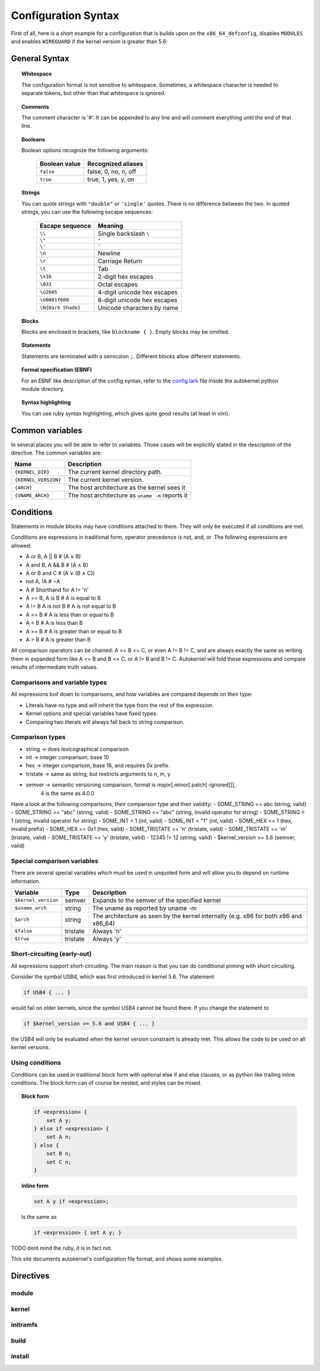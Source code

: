 Configuration Syntax
====================

First of all, here is a short example for a configuration that is builds upon
on the ``x86_64_defconfig``, disables ``MODULES`` and enables ``WIREGUARD`` if the
kernel version is greater than 5.6:

.. code-block:: ruby
    :caption: Short configuration example
    :linenos:

    module base {
        # Begin with the x86_64 defconfig
        merge "{KERNEL_DIR}/arch/x86/configs/x86_64_defconfig";
        # Disable modules
        set MODULES n;
    }

    kernel {
        use base;

        # Enable wireguard on new kernels
        set WIREGUARD y if $kernel_version >= 5.6;
    }

General Syntax
--------------

.. topic:: Whitespace

    The configuration format is not sensitive to whitespace. Sometimes, a whitespace
    character is needed to separate tokens, but other than that whitespace is ignored.

.. topic:: Comments

    The comment character is '#'. It can be appended to any line and will
    comment everything until the end of that line.

.. topic:: Booleans

    Boolean options recognize the following arguments:

        +---------------+------------------------+
        | Boolean value | Recognized aliases     |
        +===============+========================+
        | ``false``     | false, 0, no,  n, off  |
        +---------------+------------------------+
        | ``true``      | true,  1, yes, y, on   |
        +---------------+------------------------+

.. topic:: Strings

    You can quote strings with ``"double"`` or ``'single'`` quotes. There is no difference
    between the two. In quoted strings, you can use the following escape sequences:

        +--------------------+-----------------------------+
        | Escape sequence    | Meaning                     |
        +====================+=============================+
        | ``\\``             | Single backslash ``\``      |
        +--------------------+-----------------------------+
        | ``\"``             | ``"``                       |
        +--------------------+-----------------------------+
        | ``\'``             | ``'``                       |
        +--------------------+-----------------------------+
        | ``\n``             | Newline                     |
        +--------------------+-----------------------------+
        | ``\r``             | Carriage Return             |
        +--------------------+-----------------------------+
        | ``\t``             | Tab                         |
        +--------------------+-----------------------------+
        | ``\x1b``           | 2-digit hex escapes         |
        +--------------------+-----------------------------+
        | ``\033``           | Octal escapes               |
        +--------------------+-----------------------------+
        | ``\u2665``         | 4-digit unicode hex escapes |
        +--------------------+-----------------------------+
        | ``\U0001f608``     | 8-digit unicode hex escapes |
        +--------------------+-----------------------------+
        | ``\N{Dark Shade}`` | Unicode characters by name  |
        +--------------------+-----------------------------+

.. topic:: Blocks

    Blocks are enclosed in brackets, like ``blockname { }``.
    Empty blocks may be omitted.

.. topic:: Statements

    Statements are terminated with a semicolon ``;``.
    Different blocks allow different statements.

.. topic:: Formal specification (EBNF)

    For an EBNF like description of the config syntax, refer to
    the `config.lark <https://github.com/oddlama/autokernel/blob/master/autokernel/config.lark>`_
    file inside the autokernel python module directory.

.. topic:: Syntax highlighting

    You can use ruby syntax highlighting, which gives quite good results (at least in vim).


Common variables
----------------

In several places you will be able to refer to variables.
Those cases will be explicitly stated in the description of the directive.
The common variables are:

+----------------------+--------------------------------------------------+
| Name                 | Description                                      |
+======================+==================================================+
| ``{KERNEL_DIR}``     | The current kernel directory path.               |
+----------------------+--------------------------------------------------+
| ``{KERNEL_VERSION}`` | The current kernel version.                      |
+----------------------+--------------------------------------------------+
| ``{ARCH}``           | The host architecture as the kernel sees it      |
+----------------------+--------------------------------------------------+
| ``{UNAME_ARCH}``     | The host architecture as ``uname -m`` reports it |
+----------------------+--------------------------------------------------+

Conditions
----------

Statements in module blocks may have conditions attached to them. They will
only be executed if all conditions are met.

Conditions are expressions in traditional form, operator precedence is
not, and, or. The following expressions are allowed:

- A or  B, A || B    # (A ∨ B)
- A and B, A && B    # (A ∧ B)
- A or B and C       # (A ∨ (B ∧ C))
- not A, !A          # ¬A
- A                  # Shorthand for A != 'n'
- A == B, A is B     # A is     equal to B
- A != B  A is not B # A is not equal to B
- A <= B             # A is less    than or equal to B
- A <  B             # A is less    than             B
- A >= B             # A is greater than or equal to B
- A >  B             # A is greater than             B

All comparison operators can be chained: A <= B <= C, or even A != B != C, and are
always exactly the same as writing them in expanded form like A <= B and B <= C,
or A != B and B != C. Autokernel will fold these expressions and compare results of
intermediate truth values.

Comparisons and variable types
^^^^^^^^^^^^^^^^^^^^^^^^^^^^^^

All expressions boil down to comparisons, and how variables are compared depends
on their type:

- Literals have no type and will inherit the type from the rest of the expression.
- Kernel options and special variables have fixed types.
- Comparing two literals will always fall back to string comparison.

Comparison types
^^^^^^^^^^^^^^^^

- string   → does lexicographical comparison
- int      → integer comparison, base 10
- hex      → integer comparison, base 16, and requires 0x prefix.
- tristate → same as string, but restricts arguments to n, m, y
- semver   → semantic versioning comparison, format is major[.minor[.patch[-ignored]]],
             4 is the same as 4.0.0

Have a look at the following comparisons, their comparison type and their validity:
- SOME_STRING     == abc   (string, valid)
- SOME_STRING     == "abc" (string, valid)
- SOME_STRING     <= "abc" (string, invalid operator for string)
- SOME_STRING     <   1    (string, invalid operator for string)
- SOME_INT        <   1    (int, valid)
- SOME_INT        <  "1"   (int, valid)
- SOME_HEX        <=  1    (hex, invalid prefix)
- SOME_HEX        ==  0x1  (hex, valid)
- SOME_TRISTATE   == 'n'   (tristate, valid)
- SOME_TRISTATE   == 'm'   (tristate, valid)
- SOME_TRISTATE   == 'y'   (tristate, valid)
- 12345           !=  12   (string, valid)
- $kernel_version >=  5.6  (semver, valid)


Special comparison variables
^^^^^^^^^^^^^^^^^^^^^^^^^^^^

There are several special variables which must be used in unquoted form
and will allow you to depend on runtime information.

+---------------------+----------+--------------------------------------------------------------------------------------+
| Variable            | Type     | Description                                                                          |
+=====================+==========+======================================================================================+
| ``$kernel_version`` | semver   | Expands to the semver of the specified kernel                                        |
+---------------------+----------+--------------------------------------------------------------------------------------+
| ``$uname_arch``     | string   | The uname as reported by uname -m                                                    |
+---------------------+----------+--------------------------------------------------------------------------------------+
| ``$arch``           | string   | The architecture as seen by the kernel internally (e.g. x86 for both x86 and x86_64) |
+---------------------+----------+--------------------------------------------------------------------------------------+
| ``$false``          | tristate | Always 'n'                                                                           |
+---------------------+----------+--------------------------------------------------------------------------------------+
| ``$true``           | tristate | Always 'y'                                                                           |
+---------------------+----------+--------------------------------------------------------------------------------------+


Short-circuiting (early-out)
^^^^^^^^^^^^^^^^^^^^^^^^^^^^

All expressions support short-circuiting. The main reason is that you can do conditional
pinning with short circuiting.

Consider the symbol USB4, which was first introduced in kernel 5.6. The statement

.. code-block:: ruby

    if USB4 { ... }

would fail on older kernels, since the symbol USB4 cannot be found there.
If you change the statement to

.. code-block:: ruby

    if $kernel_version >= 5.6 and USB4 { ... }

the USB4 will only be evaluated when the kernel version constraint is already met.
This allows the code to be used on all kernel versions.

Using conditions
^^^^^^^^^^^^^^^^

Conditions can be used in traditional block form with optional else if and else clauses,
or as python like trailing inline conditions. The block form can of course be nested, and
styles can be mixed.

.. topic:: Block form

    .. code-block:: ruby

        if <expression> {
            set A y;
        } else if <expression> {
            set A n;
        } else {
            set B n;
            set C n;
        }

.. topic:: Inline form

    .. code-block:: ruby

        set A y if <expression>;

    Is the same as

    .. code-block:: ruby

        if <expression> { set A y; }

TODO dont mind the ruby, it is in fact not.

This site documents autokernel's configuration file format, and shows some examples.

Directives
----------

.. _directive-module-set:
.. _directive-module-set-try:
.. _directive-module-merge:
.. _directive-module-assert:
.. _directive-module-use:

module
^^^^^^

.. glossary::

    set

        Blah


        Try does lol

    merge
        Blah

    assert
        Blah

    use
        Blah


kernel
^^^^^^

initramfs
^^^^^^^^^

build
^^^^^

install
^^^^^^^
